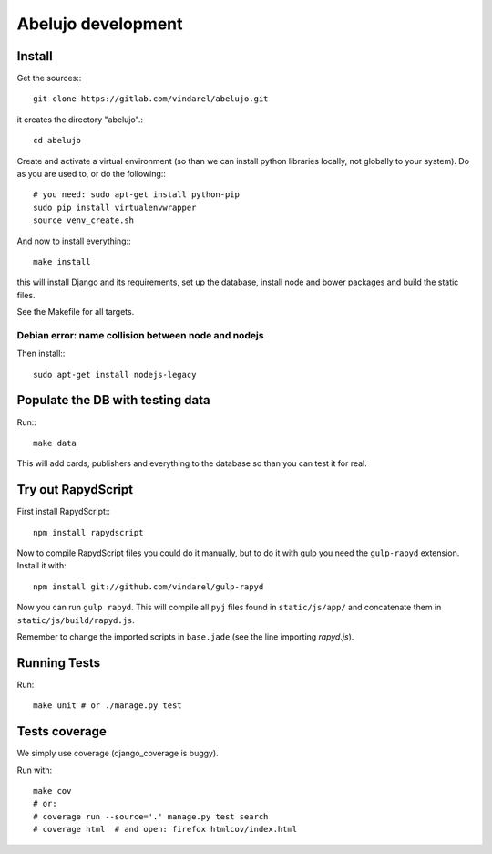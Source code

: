 Abelujo development
===================

Install
-------

Get the sources:::

    git clone https://gitlab.com/vindarel/abelujo.git

it creates the directory "abelujo".::

    cd abelujo

Create and activate a virtual environment (so than we can install python
libraries locally, not globally to your system). Do as you are used to,
or do the following:::

    # you need: sudo apt-get install python-pip
    sudo pip install virtualenvwrapper
    source venv_create.sh

And now to install everything:::

    make install

this will install Django and its requirements, set up the database,
install node and bower packages and build the static files.

See the Makefile for all targets.


Debian error: name collision between node and nodejs
~~~~~~~~~~~~~~~~~~~~~~~~~~~~~~~~~~~~~~~~~~~~~~~~~~~~

Then install:::

    sudo apt-get install nodejs-legacy


Populate the DB with testing data
---------------------------------

Run:::

    make data

This will add cards, publishers and everything to the database so than
you can test it for real.


Try out RapydScript
-------------------

First install RapydScript:::

    npm install rapydscript

Now to compile RapydScript files you could do it manually, but to do
it with gulp you need the ``gulp-rapyd`` extension. Install it with::

    npm install git://github.com/vindarel/gulp-rapyd

Now you can run ``gulp rapyd``. This will compile all ``pyj`` files
found in ``static/js/app/`` and concatenate them in
``static/js/build/rapyd.js``.

Remember to change the imported
scripts in ``base.jade`` (see the line importing `rapyd.js`).


Running Tests
-------------

Run::

    make unit # or ./manage.py test


Tests coverage
--------------

We simply use coverage (django\_coverage is buggy).

Run with::

    make cov
    # or:
    # coverage run --source='.' manage.py test search
    # coverage html  # and open: firefox htmlcov/index.html
